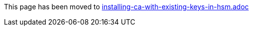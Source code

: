 This page has been moved to link:installing-ca-with-existing-keys-in-hsm.adoc[installing-ca-with-existing-keys-in-hsm.adoc]